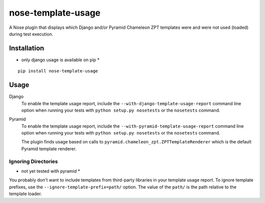 nose-template-usage
===================

A Nose plugin that displays which Django and/or Pyramid Chameleon ZPT templates were and were not used
(loaded) during test execution.

Installation
------------
* only django usage is available on pip *
::

    pip install nose-template-usage

Usage
-----

Django
    To enable the template usage report, include the ``--with-django-template-usage-report``
    command line option when running your tests with ``python setup.py nosetests``
    or the ``nosetests`` command.

Pyramid
    To enable the template usage report, include the ``--with-pyramid-template-usage-report``
    command line option when running your tests with ``python setup.py nosetests``
    or the ``nosetests`` command.

    The plugin finds usage based on calls to ``pyramid.chameleon_zpt.ZPTTemplateRenderer`` which
    is the default Pyramid template renderer.

Ignoring Directories
~~~~~~~~~~~~~~~~~~~~
* not yet tested with pyramid *

You probably don't want to include templates from third-party libraries in your
template usage report. To ignore template prefixes, use the
``--ignore-template-prefix=path/`` option. The value of the ``path/`` is the
path relative to the template loader.

